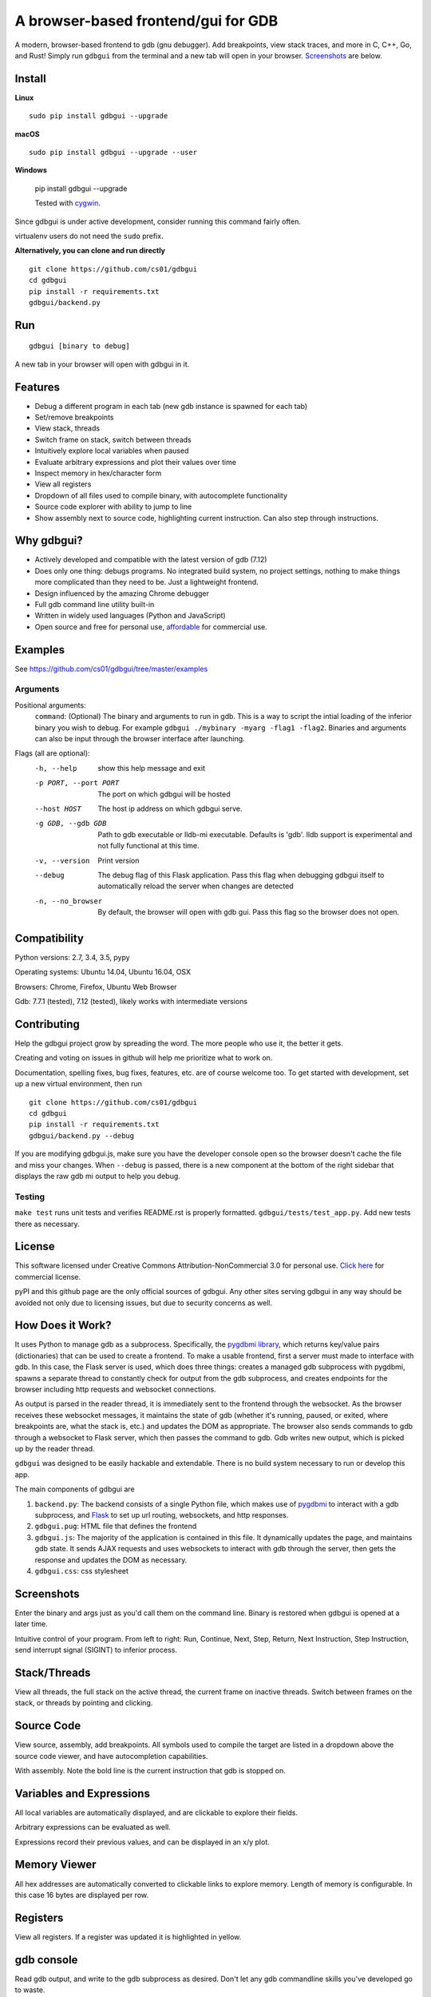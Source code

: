 A browser-based frontend/gui for GDB
====================================


.. figure:: https://github.com/cs01/gdbgui/raw/master/screenshots/gdbgui.png
   :alt: gdbgui

.. image:: https://travis-ci.org/cs01/gdbgui.svg?branch=master
  :target: https://travis-ci.org/cs01/gdbgui

.. image:: https://img.shields.io/badge/pyPI-v0.7.4.5-blue.svg
  :target: https://pypi.python.org/pypi/gdbgui/

.. image:: https://img.shields.io/badge/python-2.7, 3.4, 3.5, pypy-blue.svg
  :target: https://pypi.python.org/pypi/gdbgui/

.. image:: https://img.shields.io/badge/development-active-green.svg
  :target: https://github.com/cs01/gdbgui

.. image:: https://badges.gitter.im/gdbgui/Lobby.svg
   :alt: Join the chat at https://gitter.im/gdbgui/Lobby
   :target: https://gitter.im/gdbgui/Lobby?utm_source=badge&utm_medium=badge&utm_campaign=pr-badge&utm_content=badge

.. image:: https://img.shields.io/badge/SayThanks.io-☼-blue.svg
  :target: https://saythanks.io/to/grassfedcode

.. image:: https://img.shields.io/gratipay/cs01.svg
  :target: https://gratipay.com/cs01/


A modern, browser-based frontend to gdb (gnu debugger). Add breakpoints,
view stack traces, and more in C, C++, Go, and Rust! Simply run
``gdbgui`` from the terminal and a new tab will open in your browser. `Screenshots <https://github.com/cs01/gdbgui#screenshots>`_ are below.

Install
------------------------------

**Linux**

::

    sudo pip install gdbgui --upgrade

**macOS**

::

    sudo pip install gdbgui --upgrade --user

**Windows**

    pip install gdbgui --upgrade

    Tested with `cygwin <https://cygwin.com/install.html>`_.


Since gdbgui is under active development, consider running this command fairly often.

virtualenv users do not need the ``sudo`` prefix.


**Alternatively, you can clone and run directly**

::

    git clone https://github.com/cs01/gdbgui
    cd gdbgui
    pip install -r requirements.txt
    gdbgui/backend.py

Run
---

::

    gdbgui [binary to debug]

A new tab in your browser will open with gdbgui in it.

Features
--------
- Debug a different program in each tab (new gdb instance is spawned for each tab)
- Set/remove breakpoints
- View stack, threads
- Switch frame on stack, switch between threads
- Intuitively explore local variables when paused
- Evaluate arbitrary expressions and plot their values over time
- Inspect memory in hex/character form
- View all registers
- Dropdown of all files used to compile binary, with autocomplete functionality
- Source code explorer with ability to jump to line
- Show assembly next to source code, highlighting current instruction. Can also step through instructions.

Why gdbgui?
-----------
- Actively developed and compatible with the latest version of gdb (7.12)
- Does only one thing: debugs programs. No integrated build system, no project settings, nothing to make things more complicated than they need to be. Just a lightweight frontend.
- Design influenced by the amazing Chrome debugger
- Full gdb command line utility built-in
- Written in widely used languages (Python and JavaScript)
- Open source and free for personal use, `affordable <http://grassfedcode.com/gdbguicommercial>`_ for commercial use.

Examples
--------
See `https://github.com/cs01/gdbgui/tree/master/examples <https://github.com/cs01/gdbgui/tree/master/examples>`_

Arguments
~~~~~~~~~
Positional arguments:
  ``command``: (Optional) The binary and arguments to run in gdb. This is a way to script the intial loading of the inferior binary you wish to debug. For example ``gdbgui ./mybinary -myarg -flag1 -flag2``. Binaries and arguments can also be input through the browser interface after launching.

Flags (all are optional):
  -h, --help            show this help message and exit
  -p PORT, --port PORT  The port on which gdbgui will be hosted
  --host HOST           The host ip address on which gdbgui serve.
  -g GDB, --gdb GDB     Path to gdb executable or lldb-mi executable. Defaults is 'gdb'. lldb
                        support is experimental and not fully functional at this time.
  -v, --version         Print version
  --debug               The debug flag of this Flask application. Pass this
                        flag when debugging gdbgui itself to automatically
                        reload the server when changes are detected
  -n, --no_browser          By default, the browser will open with gdb gui. Pass
                        this flag so the browser does not open.

Compatibility
-------------

Python versions: 2.7, 3.4, 3.5, pypy

Operating systems: Ubuntu 14.04, Ubuntu 16.04, OSX

Browsers: Chrome, Firefox, Ubuntu Web Browser

Gdb: 7.7.1 (tested), 7.12 (tested), likely works with intermediate versions

Contributing
------------
Help the gdbgui project grow by spreading the word. The more people who use it, the better it gets.

.. image:: twitter.png
  :target: https://twitter.com/intent/tweet?text=check+out+%23gdbgui%2C+a+modern+browser-based+frontend+to+gdb+https%3A%2F%2Fgithub.com%2Fcs01%2Fgdbgui

Creating and voting on issues in github will help me prioritize what to work on.

Documentation, spelling fixes, bug fixes, features, etc. are of course welcome too. To get started with development, set up a new virtual environment, then
run

::

    git clone https://github.com/cs01/gdbgui
    cd gdbgui
    pip install -r requirements.txt
    gdbgui/backend.py --debug

If you are modifying gdbgui.js, make sure you have the developer console open so the browser doesn't cache the file and miss your changes. When ``--debug`` is passed, there is a new component at the bottom of the right sidebar that displays the raw gdb mi output to help you debug.


Testing
~~~~~~~

``make test`` runs unit tests and verifies README.rst is properly formatted.
``gdbgui/tests/test_app.py``. Add new tests there as necessary.


License
-------
This software licensed under Creative Commons Attribution-NonCommercial 3.0 for personal use. `Click here <http://grassfedcode.com/gdbguicommercial>`_ for commercial license.

pyPI and this github page are the only official sources of gdbgui. Any other sites serving gdbgui in any way should be avoided not only due to licensing issues, but due to security concerns as well.

How Does it Work?
-----------------
It uses Python to manage gdb as a subprocess. Specifically, the `pygdbmi library <https://github.com/cs01/pygdbmi>`__,  which returns key/value pairs (dictionaries) that can be used to create a frontend. To make a usable frontend, first a server must made to interface with gdb. In this case, the Flask server is used, which does three things: creates a managed gdb subprocess with pygdbmi, spawns a separate thread to constantly check for output from the gdb subprocess, and creates endpoints for the browser including http requests and websocket connections.

As output is parsed in the reader thread, it is immediately sent to the frontend through the websocket. As the browser receives these websocket messages, it maintains the state of gdb (whether it's running, paused, or exited, where breakpoints are, what the stack is, etc.) and updates the DOM as appropriate. The browser also sends commands to gdb through a websocket to Flask server, which then passes the command to gdb. Gdb writes new output, which is picked up by the reader thread.

``gdbgui`` was designed to be easily hackable and extendable. There is
no build system necessary to run or develop this app.

The main components of gdbgui are

1. ``backend.py``: The backend consists of a single Python file, which
   makes use of `pygdbmi <https://github.com/cs01/pygdbmi>`__ to
   interact with a gdb subprocess, and
   `Flask <http://flask.pocoo.org/>`__ to set up url routing, websockets,
   and http responses.

2. ``gdbgui.pug``: HTML file that defines the frontend

3. ``gdbgui.js``: The majority of the application is contained in this file. It dynamically updates the page, and maintains gdb state. It sends AJAX requests and uses websockets to interact with gdb through the server, then gets the response and updates the DOM as necessary.

4. ``gdbgui.css``: css stylesheet


Screenshots
-----------
Enter the binary and args just as you'd call them on the command line. Binary is restored when gdbgui is opened at a later time.

.. image:: https://github.com/cs01/gdbgui/raw/master/screenshots/load_binary_and_args.png
  :target: https://github.com/cs01/gdbgui/raw/master/screenshots/load_binary_and_args.png

Intuitive control of your program. From left to right: Run, Continue, Next, Step, Return, Next Instruction, Step Instruction, send interrupt signal (SIGINT) to inferior process.

.. image:: https://github.com/cs01/gdbgui/raw/master/screenshots/controls.png
  :target: https://github.com/cs01/gdbgui/raw/master/screenshots/controls.png

Stack/Threads
-------------------------
View all threads, the full stack on the active thread, the current frame on inactive threads. Switch between frames on the stack, or threads by pointing and clicking.

.. image:: https://github.com/cs01/gdbgui/raw/master/screenshots/stack_and_threads.png
  :target: https://github.com/cs01/gdbgui/raw/master/screenshots/stack_and_threads.png

Source Code
-----------
View source, assembly, add breakpoints. All symbols used to compile the target are listed in a dropdown above the source code viewer, and have autocompletion capabilities.

.. image:: https://github.com/cs01/gdbgui/raw/master/screenshots/source.png
  :target: https://github.com/cs01/gdbgui/raw/master/screenshots/source.png

With assembly. Note the bold line is the current instruction that gdb is stopped on.

.. image:: https://github.com/cs01/gdbgui/raw/master/screenshots/source_with_assembly.png
  :target: https://github.com/cs01/gdbgui/raw/master/screenshots/source_with_assembly.png


Variables and Expressions
-------------------------

All local variables are automatically displayed, and are clickable to explore their fields.

.. image:: https://github.com/cs01/gdbgui/raw/master/screenshots/locals.png
  :target: https://github.com/cs01/gdbgui/raw/master/screenshots/locals.png

Arbitrary expressions can be evaluated as well.

.. image:: https://github.com/cs01/gdbgui/raw/master/screenshots/expressions.png
  :target: https://github.com/cs01/gdbgui/raw/master/screenshots/expressions.png

Expressions record their previous values, and can be displayed in an x/y plot.

.. image:: https://github.com/cs01/gdbgui/raw/master/screenshots/plots.png
  :target: https://github.com/cs01/gdbgui/raw/master/screenshots/plots.png



Memory Viewer
-------------
All hex addresses are automatically converted to clickable links to explore memory. Length of memory is configurable. In this case 16 bytes are displayed per row.

.. image:: https://github.com/cs01/gdbgui/raw/master/screenshots/memory.png
  :target: https://github.com/cs01/gdbgui/raw/master/screenshots/memory.png


Registers
---------
View all registers. If a register was updated it is highlighted in yellow.

.. image:: https://github.com/cs01/gdbgui/raw/master/screenshots/registers.png
  :target: https://github.com/cs01/gdbgui/raw/master/screenshots/registers.png


gdb console
-----------
Read gdb output, and write to the gdb subprocess as desired. Don't let any gdb commandline skills you've developed go to waste.

.. image:: https://github.com/cs01/gdbgui/raw/master/screenshots/console.png
  :target: https://github.com/cs01/gdbgui/raw/master/screenshots/console.png


gdbgui at launch:

.. image:: https://github.com/cs01/gdbgui/raw/master/screenshots/ready.png
  :target: https://github.com/cs01/gdbgui/raw/master/screenshots/ready.png
